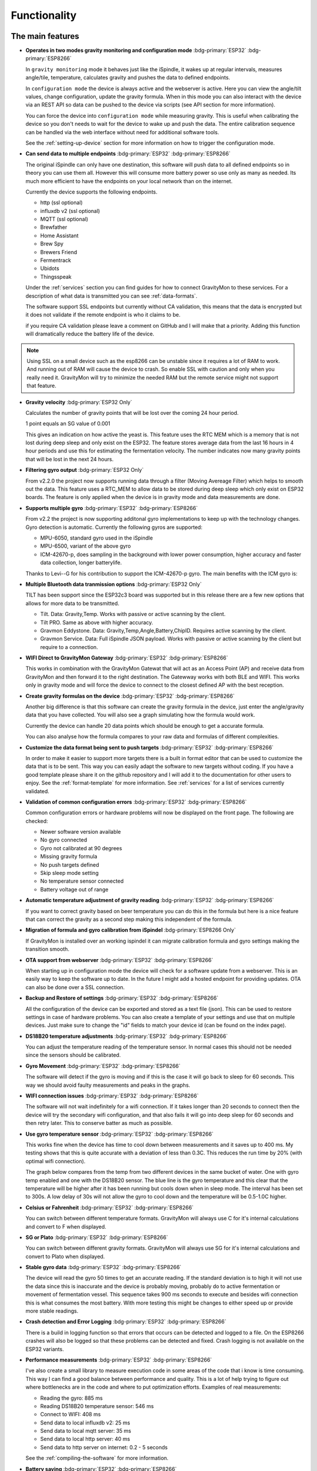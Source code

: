 .. _functionality:

Functionality
==============

The main features
-----------------

* **Operates in two modes gravity monitoring and configuration mode** :bdg-primary:`ESP32` :bdg-primary:`ESP8266`

  In ``gravity monitoring`` mode it behaves just like the iSpindle, it wakes up at regular intervals, measures 
  angle/tile, temperature, calculates gravity and pushes the data to defined endpoints. 

  In ``configuration mode`` the device is always active and the webserver is active. Here you can view the 
  angle/tilt values, change configuration, update the gravity formula. When in this mode you can also interact 
  with the device via an REST API so data can be pushed to the device via scripts (see API section for more information).

  .. image:: images/ui-home.png
    :width: 700
    :alt: UI example

  You can force the device into ``configuration mode`` while measuring gravity. This is useful when calibrating 
  the device so you don't needs to wait for the device to wake up and push the data. The entire calibration
  sequence can be handled via the web interface without need for additional software tools.

  See the :ref:`setting-up-device` section for more information on how to trigger the configuration mode.

* **Can send data to multiple endpoints** :bdg-primary:`ESP32` :bdg-primary:`ESP8266`

  The original iSpindle can only have one destination, this software will push data to all defined endpoints so 
  in theory you can use them all. However this will consume more battery power so use only as many as needed. Its much 
  more efficient to have the endpoints on your local network than on the internet. 

  Currently the device supports the following endpoints.  

  * http (ssl optional)
  * influxdb v2 (ssl optional)
  * MQTT (ssl optional)
  * Brewfather
  * Home Assistant
  * Brew Spy
  * Brewers Friend
  * Fermentrack
  * Ubidots
  * Thingsspeak


  Under the :ref:`services` section you can find guides for how to connect GravityMon to these services. For a 
  description of what data is transmitted you can see :ref:`data-formats`. 
  
  The software support SSL endpoints but currently without CA validation, this means that the data is encrypted 
  but it does not validate if the remote endpoint is who it claims to be. 

  if you require CA validation please leave a comment on GitHub and I will make that a priority. Adding this function
  will dramatically reduce the battery life of the device.

.. note::

  Using SSL on a small device such as the esp8266 can be unstable since it requires a lot of RAM to work. And running out
  of RAM will cause the device to crash. So enable SSL with caution and only when you really need it. GravityMon will try
  to minimize the needed RAM but the remote service might not support that feature.

* **Gravity velocity** :bdg-primary:`ESP32 Only`
  
  Calculates the number of gravity points that will be lost over the coming 24 hour period. 

  1 point equals an SG value of 0.001

  This gives an indication on how  active the yeast is. This feature uses the RTC MEM which is a memory that is not lost 
  during deep sleep and only exist on the ESP32. The feature stores average data from the last 16 hours in 4 hour periods and use this for estimating 
  the fermentation velocity. The number indicates now many gravity points that will be lost in the next 24 hours. 

* **Filtering gyro output** :bdg-primary:`ESP32 Only`
  
  From v2.2.0 the project now supports running data through a filter (Moving Avereage Filter) which helps to smooth out 
  the data. This feature uses a RTC_MEM to allow data to be stored during deep sleep which only exist on ESP32 boards. 
  The feature is only applied when the device is in gravity mode and data measurements are done. 

  .. image:: images/filter.png
      :width: 300
      :alt: Filter output

* **Supports multiple gyro** :bdg-primary:`ESP32` :bdg-primary:`ESP8266`

  From v2.2 the project is now supporting additonal gyro implementations to keep up with the technology changes. Gyro detection is 
  automatic. Currently the following gyros are supported:

  - MPU-6050, standard gyro used in the iSpindle
  - MPU-6500, variant of the above gyro
  - ICM-42670-p, does sampling in the background with lower power consumption, higher accuracy and faster data collection, longer batterylife.

  Thanks to Levi--G for his contribution to support the ICM-42670-p gyro. The main benefits with the ICM gyro is:

* **Multiple Bluetooth data tranmission options** :bdg-primary:`ESP32 Only`

  TILT has been support since the ESP32c3 board was supported but in this release there are a few new options that allows for 
  more data to be transmitted.

  - Tilt. Data: Gravity,Temp. Works with passive or active scanning by the client.
  - Tilt PRO. Same as above with higher accuracy.
  - Gravmon Eddystone. Data: Gravity,Temp,Angle,Battery,ChipID. Requires active scanning by the client.
  - Gravmon Service. Data: Full iSpindle JSON payload. Works with passive or active scanning by the client but require to a connection.

* **WIFI Direct to GravityMon Gateway** :bdg-primary:`ESP32` :bdg-primary:`ESP8266`

  This works in combination with the GravityMon Gatewat that will act as an Access Point (AP) and receive data from GravityMon and then forward 
  it to the right destination. The Gatewway works with both BLE and WIFI. This works only in gravity mode and will force the device to connect to the closest
  defined AP with the best reception.

* **Create gravity formulas on the device** :bdg-primary:`ESP32` :bdg-primary:`ESP8266`

  Another big difference is that this software can create the gravity formula in the device, just enter the 
  angle/gravity data that you have collected. You will also see a graph simulating how the formula would work. 

  Currently the device can handle 20 data points which should be enough to get a accurate formula. 

  You can also analyse how the formula compares to your raw data and formulas of different complexities.

* **Customize the data format being sent to push targets** :bdg-primary:`ESP32` :bdg-primary:`ESP8266`

  In order to make it easier to support more targets there is a built in format editor that can be used to 
  customize the data that is to be sent. This way you can easily adapt the software to new targets without coding. 
  If you have a good template please share it on the github repository and I will add it to the documentation 
  for other users to enjoy. See the :ref:`format-template` for more information. See :ref:`services` for a list of
  services currently validated.

* **Validation of common configuration errors** :bdg-primary:`ESP32` :bdg-primary:`ESP8266`

  Common configuration errors or hardware problems will now be displayed on the front page. The following are checked:

  - Newer software version available
  - No gyro connected
  - Gyro not calibrated at 90 degrees
  - Missing gravity formula
  - No push targets defined
  - Skip sleep mode setting
  - No temperature sensor connected 
  - Battery voltage out of range 

* **Automatic temperature adjustment of gravity reading** :bdg-primary:`ESP32` :bdg-primary:`ESP8266`

  If you want to correct gravity based on beer temperature you can do this in the formula but here is a nice 
  feature that can correct the gravity as a second step making this independent of the formula. 

* **Migration of formula and gyro calibration from iSpindel** :bdg-primary:`ESP8266 Only`

  If GravityMon is installed over an working ispindel it can migrate calibration formula and gyro settings making 
  the transition smooth.

* **OTA support from webserver** :bdg-primary:`ESP32` :bdg-primary:`ESP8266`

  When starting up in configuration mode the device will check for a software update from a webserver. This is an easily
  way to keep the software up to date. In the future I might add a hosted endpoint for providing updates. OTA can also be 
  done over a SSL connection.

* **Backup and Restore of settings** :bdg-primary:`ESP32` :bdg-primary:`ESP8266`

  All the configuration of the device can be exported and stored as a text file (json). This can be used to restore settings in case of 
  hardware problems. You can also create a template of your settings and use that on multiple devices. Just make sure to change the "id" fields 
  to match your device id (can be found on the index page). 
 
* **DS18B20 temperature adjustments** :bdg-primary:`ESP32` :bdg-primary:`ESP8266`

  You can adjust the temperature reading of the temperature sensor. In normal cases this should not be needed since 
  the sensors should be calibrated. 

* **Gyro Movement** :bdg-primary:`ESP32` :bdg-primary:`ESP8266`

  The software will detect if the gyro is moving and if this is the case it will go back to sleep for 60 seconds. 
  This way we should avoid faulty measurements and peaks in the graphs. 

* **WIFI connection issues** :bdg-primary:`ESP32` :bdg-primary:`ESP8266`

  The software will not wait indefinitely for a wifi connection. If it takes longer than 20 seconds to connect then
  the device will try the secondary wifi configuration, and that also fails it will go into deep sleep for 60 seconds and then 
  retry later. This to conserve batter as much as possible.

* **Use gyro temperature sensor** :bdg-primary:`ESP32` :bdg-primary:`ESP8266`

  This works fine when the device has time to cool down between measurements and it saves up to 400 ms. 
  My testing shows that this is quite accurate with a deviation of less than 0.3C. This  
  reduces the run time by 20% (with optimal wifi connection). 
  
  The graph below compares from the temp from two different devices in the same bucket of water. One with 
  gyro temp enabled and one with the DS18B20 sensor. The blue line is the gyro temperature and this clear
  that the temperature will be higher after it has been running but cools down when in sleep mode. The interval 
  has been set to 300s. A low delay of 30s will not allow the gyro to cool down and the temperature will 
  be 0.5-1.0C higher.

.. image:: images/temp1.png
  :width: 800
  :alt: Gyro temp vs DS18B20

* **Celsius or Fahrenheit** :bdg-primary:`ESP32` :bdg-primary:`ESP8266`

  You can switch between different temperature formats. GravityMon will always use C for it's internal calculations and 
  convert to F when displayed.

* **SG or Plato** :bdg-primary:`ESP32` :bdg-primary:`ESP8266`

  You can switch between different gravity formats. GravityMon will always use SG for it's internal calculations and 
  convert to Plato when displayed.

* **Stable gyro data** :bdg-primary:`ESP32` :bdg-primary:`ESP8266`

  The device will read the gyro 50 times to get an accurate reading. If the standard deviation is to high it will not 
  use the data since this is inaccurate and the device is probably moving, probably do to active fermentation or movement of 
  fermentation vessel. This sequence takes 900 ms seconds to execute and besides wifi connection this is what consumes the most
  battery. With more testing this might be changes to either speed up or provide more stable readings.

* **Crash detection and Error Logging** :bdg-primary:`ESP32` :bdg-primary:`ESP8266`

  There is a build in logging function so that errors that occurs can be detected and logged to a file. On the ESP8266 crashes will also 
  be logged so that these problems can be detected and fixed. Crash logging is not available on the ESP32 variants.

* **Performance measurements** :bdg-primary:`ESP32` :bdg-primary:`ESP8266`

  I've also create a small library to measure execution code in some areas of the code that i know is time consuming. This 
  way I can find a good balance between performance and quality. This is a lot of help trying to figure out where bottlenecks 
  are in the code and where to put optimization efforts. Examples of real measurements:

  * Reading the gyro: 885 ms
  * Reading DS18B20 temperature sensor: 546 ms
  * Connect to WIFI: 408 ms
  * Send data to local influxdb v2: 25 ms
  * Send data to local mqtt server: 35 ms
  * Send data to local http server: 40 ms
  * Send data to http server on internet: 0.2 - 5 seconds

  See the :ref:`compiling-the-software` for more information.

* **Battery saving** :bdg-primary:`ESP32` :bdg-primary:`ESP8266`

  If the battery voltage drops below 20%, then the device will enter battery savings mode 
  and change the sleep interval to 1 hour.

* **Custom board support** :bdg-primary:`ESP32` :bdg-primary:`ESP8266`

  There are lots of boards out there that can support a gravitymonitor and now there is a possibility to 
  add custom builds for boards that I dont have access to, in sense a community approach where everyone can 
  add new boards that can be supported. See: :ref:`custom-boards` 

Battery life
------------

For the 1.2 version I have been running some long term battery tests on a few of the boards and also comparing wifi vs Bluetooth. I was using a standard 2200 mA battery 
that was fully charged at the start of the tests. All devices started with factory settings with only a change in push destination and sleep interval. 

For the wifi tests, I was pushing data every 30 seconds to a local influxdb2 server to reduce errors connected to slow response on the server side. The devices 
was placed 2 meters from the wifi AP to ensure a good and stable wifi connection (so ideal conditions). 

For the Bluetooth tests I was pusing data every 10 seconds to a linux server. 

To make this comparable I measured how many times the device was able to wake up and push data before the battery was dead. I theory the power consumption when in 
deep sleep is to low it can almost be ignored for the calculations. So the impact on battery is mainly caused by how long the device is awake. In the most optimal case 
this can be as low as 1.5-2.0 seconds but in reality its probably around 3-4 seconds. Wifi consumes a lot of power so Bluetooth is a better option for long battery life. 

.. list-table:: Battery power
   :widths: 30 20 20 20 
   :header-rows: 1

   * - Device
     - Transmissions
     - 30s
     - 300s / 15min
   * - ESP 8266 (wifi)
     - 26,000
     - 9 days
     - 90 days
   * - ESP32 c3 (wifi)
     - 12,000
     - 4 days
     - 43 days
   * - ESP32 d1 (ble)
     - 56,000
     - 20 days
     - 196 days


As you can see from the table above there is quite some differences between the boards and connection methods. 

Performance 
-----------

Since I have the possibility to measure the performance of different function in the code this is what I have been able to gather.

The typical runtime in a measurement cycle is approx 2 seconds and in some cases it can take up to 6-8 seconds but this is mainly related to establishing the WIFI connection. So stable wifi is 
essential for long battery life. Out of the 2 seconds of run-time the major time is spent on gyro readings (1.3s) and temperature measurements of (0.6s) so using the gyro sensor for measuring 
temperature would reduce the total runtime with 25%. Sending data over http takes less than 100ms (on my local network) so this is not drawing much power. 

The image below shows how the run-time varies over time. The pink line is the wifi connection time and this is why the time varies. The orange is the total runtime for the awake period.

.. image:: images/perf1.png
  :width: 800
  :alt: Performance view
